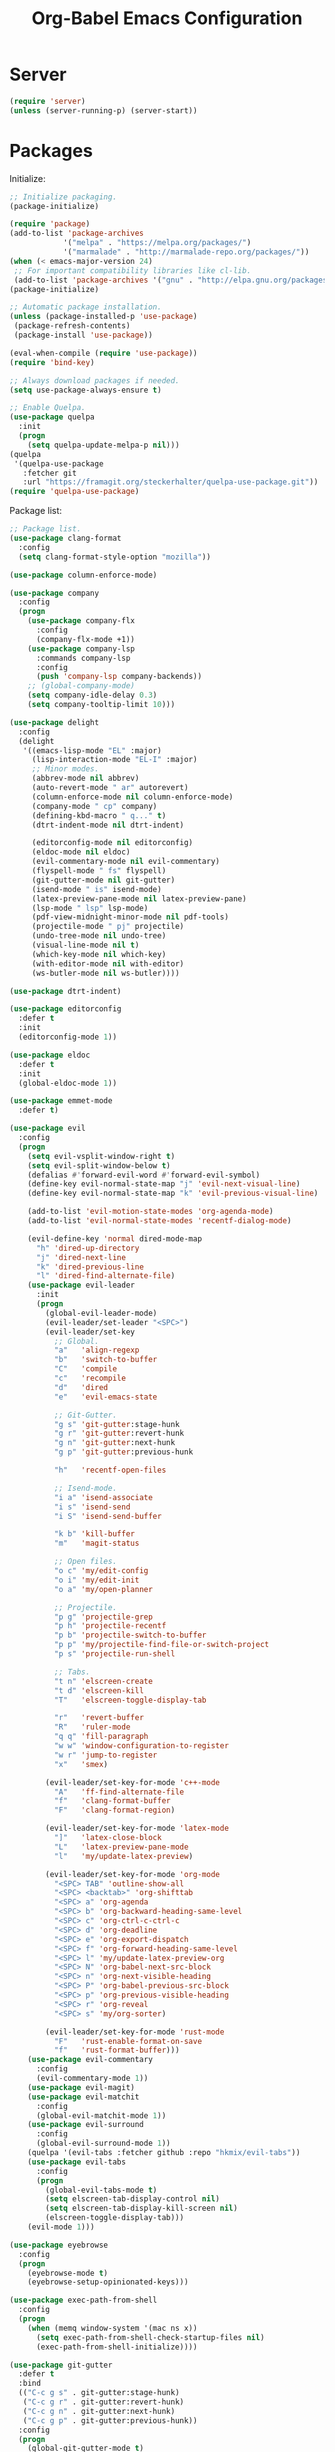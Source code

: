 #+TITLE: Org-Babel Emacs Configuration

* Server

#+BEGIN_SRC emacs-lisp
  (require 'server)
  (unless (server-running-p) (server-start))
#+END_SRC

* Packages

Initialize:

#+BEGIN_SRC emacs-lisp
  ;; Initialize packaging.
  (package-initialize)

  (require 'package)
  (add-to-list 'package-archives
              '("melpa" . "https://melpa.org/packages/")
              '("marmalade" . "http://marmalade-repo.org/packages/"))
  (when (< emacs-major-version 24)
   ;; For important compatibility libraries like cl-lib.
   (add-to-list 'package-archives '("gnu" . "http://elpa.gnu.org/packages/")))
  (package-initialize)

  ;; Automatic package installation.
  (unless (package-installed-p 'use-package)
   (package-refresh-contents)
   (package-install 'use-package))

  (eval-when-compile (require 'use-package))
  (require 'bind-key)

  ;; Always download packages if needed.
  (setq use-package-always-ensure t)

  ;; Enable Quelpa.
  (use-package quelpa
    :init
    (progn
      (setq quelpa-update-melpa-p nil)))
  (quelpa
   '(quelpa-use-package
     :fetcher git
     :url "https://framagit.org/steckerhalter/quelpa-use-package.git"))
  (require 'quelpa-use-package)
#+END_SRC

Package list:

#+NAME: General plugins
#+BEGIN_SRC emacs-lisp
  ;; Package list.
  (use-package clang-format
    :config
    (setq clang-format-style-option "mozilla"))

  (use-package column-enforce-mode)

  (use-package company
    :config
    (progn
      (use-package company-flx
        :config
        (company-flx-mode +1))
      (use-package company-lsp
        :commands company-lsp
        :config
        (push 'company-lsp company-backends))
      ;; (global-company-mode)
      (setq company-idle-delay 0.3)
      (setq company-tooltip-limit 10)))

  (use-package delight
    :config
    (delight
     '((emacs-lisp-mode "EL" :major)
       (lisp-interaction-mode "EL-I" :major)
       ;; Minor modes.
       (abbrev-mode nil abbrev)
       (auto-revert-mode " ar" autorevert)
       (column-enforce-mode nil column-enforce-mode)
       (company-mode " cp" company)
       (defining-kbd-macro " q..." t)
       (dtrt-indent-mode nil dtrt-indent)

       (editorconfig-mode nil editorconfig)
       (eldoc-mode nil eldoc)
       (evil-commentary-mode nil evil-commentary)
       (flyspell-mode " fs" flyspell)
       (git-gutter-mode nil git-gutter)
       (isend-mode " is" isend-mode)
       (latex-preview-pane-mode nil latex-preview-pane)
       (lsp-mode " lsp" lsp-mode)
       (pdf-view-midnight-minor-mode nil pdf-tools)
       (projectile-mode " pj" projectile)
       (undo-tree-mode nil undo-tree)
       (visual-line-mode nil t)
       (which-key-mode nil which-key)
       (with-editor-mode nil with-editor)
       (ws-butler-mode nil ws-butler))))

  (use-package dtrt-indent)

  (use-package editorconfig
    :defer t
    :init
    (editorconfig-mode 1))

  (use-package eldoc
    :defer t
    :init
    (global-eldoc-mode 1))

  (use-package emmet-mode
    :defer t)

  (use-package evil
    :config
    (progn
      (setq evil-vsplit-window-right t)
      (setq evil-split-window-below t)
      (defalias #'forward-evil-word #'forward-evil-symbol)
      (define-key evil-normal-state-map "j" 'evil-next-visual-line)
      (define-key evil-normal-state-map "k" 'evil-previous-visual-line)

      (add-to-list 'evil-motion-state-modes 'org-agenda-mode)
      (add-to-list 'evil-normal-state-modes 'recentf-dialog-mode)

      (evil-define-key 'normal dired-mode-map
        "h" 'dired-up-directory
        "j" 'dired-next-line
        "k" 'dired-previous-line
        "l" 'dired-find-alternate-file)
      (use-package evil-leader
        :init
        (progn
          (global-evil-leader-mode)
          (evil-leader/set-leader "<SPC>")
          (evil-leader/set-key
            ;; Global.
            "a"   'align-regexp
            "b"   'switch-to-buffer
            "C"   'compile
            "c"   'recompile
            "d"   'dired
            "e"   'evil-emacs-state

            ;; Git-Gutter.
            "g s" 'git-gutter:stage-hunk
            "g r" 'git-gutter:revert-hunk
            "g n" 'git-gutter:next-hunk
            "g p" 'git-gutter:previous-hunk

            "h"   'recentf-open-files

            ;; Isend-mode.
            "i a" 'isend-associate
            "i s" 'isend-send
            "i S" 'isend-send-buffer

            "k b" 'kill-buffer
            "m"   'magit-status

            ;; Open files.
            "o c" 'my/edit-config
            "o i" 'my/edit-init
            "o a" 'my/open-planner

            ;; Projectile.
            "p g" 'projectile-grep
            "p h" 'projectile-recentf
            "p b" 'projectile-switch-to-buffer
            "p p" 'my/projectile-find-file-or-switch-project
            "p s" 'projectile-run-shell

            ;; Tabs.
            "t n" 'elscreen-create
            "t d" 'elscreen-kill
            "T"   'elscreen-toggle-display-tab

            "r"   'revert-buffer
            "R"   'ruler-mode
            "q q" 'fill-paragraph
            "w w" 'window-configuration-to-register
            "w r" 'jump-to-register
            "x"   'smex)

          (evil-leader/set-key-for-mode 'c++-mode
            "A"   'ff-find-alternate-file
            "f"   'clang-format-buffer
            "F"   'clang-format-region)

          (evil-leader/set-key-for-mode 'latex-mode
            "]"   'latex-close-block
            "L"   'latex-preview-pane-mode
            "l"   'my/update-latex-preview)

          (evil-leader/set-key-for-mode 'org-mode
            "<SPC> TAB" 'outline-show-all
            "<SPC> <backtab>" 'org-shifttab
            "<SPC> a" 'org-agenda
            "<SPC> b" 'org-backward-heading-same-level
            "<SPC> c" 'org-ctrl-c-ctrl-c
            "<SPC> d" 'org-deadline
            "<SPC> e" 'org-export-dispatch
            "<SPC> f" 'org-forward-heading-same-level
            "<SPC> l" 'my/update-latex-preview-org
            "<SPC> N" 'org-babel-next-src-block
            "<SPC> n" 'org-next-visible-heading
            "<SPC> P" 'org-babel-previous-src-block
            "<SPC> p" 'org-previous-visible-heading
            "<SPC> r" 'org-reveal
            "<SPC> s" 'my/org-sorter)

          (evil-leader/set-key-for-mode 'rust-mode
            "F"   'rust-enable-format-on-save
            "f"   'rust-format-buffer)))
      (use-package evil-commentary
        :config
        (evil-commentary-mode 1))
      (use-package evil-magit)
      (use-package evil-matchit
        :config
        (global-evil-matchit-mode 1))
      (use-package evil-surround
        :config
        (global-evil-surround-mode 1))
      (quelpa '(evil-tabs :fetcher github :repo "hkmix/evil-tabs"))
      (use-package evil-tabs
        :config
        (progn
          (global-evil-tabs-mode t)
          (setq elscreen-tab-display-control nil)
          (setq elscreen-tab-display-kill-screen nil)
          (elscreen-toggle-display-tab)))
      (evil-mode 1)))

  (use-package eyebrowse
    :config
    (progn
      (eyebrowse-mode t)
      (eyebrowse-setup-opinionated-keys)))

  (use-package exec-path-from-shell
    :config
    (progn
      (when (memq window-system '(mac ns x))
        (setq exec-path-from-shell-check-startup-files nil)
        (exec-path-from-shell-initialize))))

  (use-package git-gutter
    :defer t
    :bind
    (("C-c g s" . git-gutter:stage-hunk)
     ("C-c g r" . git-gutter:revert-hunk)
     ("C-c g n" . git-gutter:next-hunk)
     ("C-c g p" . git-gutter:previous-hunk))
    :config
    (progn
      (global-git-gutter-mode t)
      (git-gutter:linum-setup)))

  (use-package ido
    :config
    (progn
      (ido-mode 1)
      (ido-everywhere 1)
      (use-package flx-ido
        :config
        (progn
          (flx-ido-mode 1)
          (setq ido-enable-flex-matching t)
          (setq ido-use-faces nil)))
      (use-package ido-completing-read+
        :config
        (ido-ubiquitous-mode 1))
      (use-package ido-vertical-mode
        :config
        (progn
          (ido-vertical-mode 1)
          (setq ido-vertical-define-keys 'C-n-C-p-up-down-left-right)))
      (use-package smex
        :bind
        (("M-x" . smex)
         ("M-X" . smex-major-mode-commands)
         ("C-c M-x" . execute-extended-command))
        :config
        (smex-initialize))))

  (use-package isend-mode)

  (use-package latex-preview-pane
    :defer t)

  (use-package lsp-mode
    :commands
    lsp
    :init
    (use-package yasnippet)
    :config
    (progn
      (use-package ccls
        :init
        (setq ccls-executable "/usr/bin/ccls"))
      (use-package lsp-ui)
      (add-hook 'lsp-mode-hook 'lsp-ui-mode))
    :hook
    (lsp-mode-hook . lsp-ui-mode)
    (rust-mode . lsp))

  (use-package magit
    :bind
    ("C-c m" . magit-status))

  (use-package org-ref)

  (quelpa
   '(pdf-tools
     :fetcher github
     :repo "seanfarley/pdf-tools"
     :branch "retina"
     :files
     ("lisp/*.el"
      "README"
      ("build" "Makefile")
      ("build" "server")
      (:exclude "lisp/tablist.el" "lisp/tablist-filter.el"))))
  (use-package pdf-tools
    :init
    (progn
      (setq my/pdf-tools-bin-dir
            (substitute-in-file-name "$HOME/.emacs.d/bin"))
      (make-directory my/pdf-tools-bin-dir t)
      (setq pdf-info-epdfinfo-program (concat my/pdf-tools-bin-dir "/epdfinfo"))
      (pdf-tools-install)))

  (use-package projectile)

  (use-package recentf
    :config
    (add-to-list 'recentf-exclude "/elpa/")
    (add-to-list 'recentf-exclude "/var/folders/")
    (recentf-mode 1))

  (use-package solarized-theme
    :init
    ;; Package configurations must be pre-theme setting.
    (progn
      (setq solarized-emphasize-indicators nil)
      (setq x-underline-at-descent-line t)
      (setq solarized-use-variable-pitch nil)
      (setq solarized-height-minus-1 1.0)
      (setq solarized-height-plus-1 1.0)
      (setq solarized-height-plus-2 1.0)
      (setq solarized-height-plus-3 1.0)
      (setq solarized-height-plus-4 1.0)))

  (use-package try)

  (use-package which-key
    :config
    (which-key-mode))

  (use-package ws-butler
    :init
    (progn
      (define-globalized-minor-mode global-ws-butler-mode ws-butler-mode
        (lambda ()
          (ws-butler-mode t))))
    :config
    (global-ws-butler-mode t))
#+END_SRC

Packages for file types:

#+NAME: Filetype plugins
#+BEGIN_SRC emacs-lisp
  (use-package graphviz-dot-mode)

  (use-package haskell-mode)

  (use-package markdown-mode
    :config
    (use-package markdown-preview-eww))

  (use-package nasm-mode)

  (use-package rust-mode
    :config
    (setq rust-format-on-save t))

  (use-package tuareg)

  (use-package yaml-mode)
#+END_SRC

* Functions

Functions should come after packages.

#+BEGIN_SRC emacs-lisp
  ;; Edit the init file.
  (defun my/edit-init ()
    "Edit the Emacs init file."
    (interactive)
    (find-file user-init-file))

  (defun my/edit-config ()
    "Edit the Emacs configuration file."
    (interactive)
    (find-file (expand-file-name (concat user-emacs-directory "config.org"))))

  ;; Force open file in Emacs.
  (defun my/open-at-point ()
    "Force open file at point in Emacs."
    (interactive)
    (org-open-at-point t))

  ;; Custom multi-sort for Org-mode.
  (defun my/org-sorter ()
    "Sort Org-mode entries by deadline then state."
    (interactive)
    (org-sort-entries t ?d)
    (org-sort-entries t ?o))

  ;; Invoke projectile-find-file if we are in a project, or start the switcher.
  (defun my/projectile-find-file-or-switch-project ()
    "Invoke Projectile file finder if in a project, else start project switcher."
    (interactive)
    (if (projectile-project-p)
        (projectile-find-file)
      (projectile-switch-project)))

  ;; Refresh LaTeX preview pane.
  (defun my/update-latex-preview ()
    "Update LaTeX preview pane."
    (interactive)
    (evil-window-right 1)
    (revert-buffer)
    (evil-window-left 1))

  ;; Refresh Org-mode latex.
  (defun my/update-latex-preview-org ()
    "Update LaTeX preview pane in Org-mode."
    (interactive)
    (org-latex-export-to-pdf t)
    ;; The function below is only needed if we are using PDF-tools.
    ;; (my/update-latex-preview).
    )

  (defun my/split-window-left ()
    "Split the window to the right and move to it."
    (interactive)
    (split-window-right)
    (evil-window-right 1))

  (defun my/split-window-above ()
    "Split the window below and move to it."
    (interactive)
    (split-window-below)
    (evil-window-below 1))

  ;; Edit the init file.
  (defun my/open-planner ()
    "Edit the planner file."
    (interactive)
    (find-file "~/Drive/planner.org"))
#+END_SRC

* Appearance

#+BEGIN_SRC emacs-lisp
  ;; GUI settings.
  ; Enable for macOS to prevent losing focus (emacs-mac port).
  (menu-bar-mode (if (eq system-type 'darwin) 1 -1))
  (tool-bar-mode 0)
  (scroll-bar-mode 0)
  (blink-cursor-mode 0)

  (defun add-to-frame-lists (setting)
    "Add SETTING to both `default-frame-alist` and `initial-frame-alist`."
    (add-to-list 'default-frame-alist setting)
    (add-to-list 'initial-frame-alist setting))

  (if (eq system-type 'darwin)
      (progn
        ;; Use a slightly larger size for macOS.
        (defconst default-font "Iosevka Slab-16")
        ;; Window appearance.
        (add-to-frame-lists '(ns-transparent-titlebar . t))
        (add-to-frame-lists '(ns-appearance . dark))
        (defconst ns-use-proxy-icon nil))
    (defconst default-font "Iosevka Slab-12"))
  (set-face-attribute 'default nil :font default-font)
  (add-to-frame-lists (cons 'font default-font))
  (add-to-frame-lists '(height . 24))
  (add-to-frame-lists '(width . 80))
  (add-to-frame-lists '(background-mode . dark))
  (setq frame-title-format "")
  (xterm-mouse-mode)

  (load-theme 'solarized-dark t)
  (set-frame-parameter nil 'background-mode 'dark)
  (set-terminal-parameter nil 'background-mode 'dark)

  ;; Modeline settings.
  (column-number-mode)

  ;; Editing area settings.
  (show-paren-mode t)
  (global-hl-line-mode t)
  (setq scroll-margin 6)

  ;; Disable start-up screen.
  (setq inhibit-startup-screen t)
#+END_SRC

* Bindings

#+BEGIN_SRC emacs-lisp
  ;; General key bindings.
  (global-unset-key (kbd "C-w"))
  (global-set-key (kbd "C-w C-h") 'windmove-left)
  (global-set-key (kbd "C-w C-j") 'windmove-down)
  (global-set-key (kbd "C-w C-k") 'windmove-up)
  (global-set-key (kbd "C-w C-l") 'windmove-right)

  (global-set-key (kbd "C-w h") 'windmove-left)
  (global-set-key (kbd "C-w j") 'windmove-down)
  (global-set-key (kbd "C-w k") 'windmove-up)
  (global-set-key (kbd "C-w l") 'windmove-right)

  (global-set-key (kbd "C-w H") 'evil-window-move-far-left)
  (global-set-key (kbd "C-w J") 'evil-window-move-very-bottom)
  (global-set-key (kbd "C-w K") 'evil-window-move-very-top)
  (global-set-key (kbd "C-w L") 'evil-window-move-far-right)

  ;; Fix ESC key in Evil mode.
  ;;; esc quits.
  (defun minibuffer-keyboard-quit ()
    "Abort recursive edit.
  In Delete Selection mode, if the mark is active, just deactivate it;
  then it takes a second \\[keyboard-quit] to abort the minibuffer."
    (interactive)
    (if (and delete-selection-mode transient-mark-mode mark-active)
        (setq deactivate-mark  t)
      (when (get-buffer "*Completions*") (delete-windows-on "*Completions*"))
      (abort-recursive-edit)))
  (define-key evil-normal-state-map [escape] 'keyboard-quit)
  (define-key evil-visual-state-map [escape] 'keyboard-quit)
  (define-key minibuffer-local-map [escape] 'minibuffer-keyboard-quit)
  (define-key minibuffer-local-ns-map [escape] 'minibuffer-keyboard-quit)
  (define-key minibuffer-local-completion-map [escape] 'minibuffer-keyboard-quit)
  (define-key minibuffer-local-must-match-map [escape] 'minibuffer-keyboard-quit)
  (define-key minibuffer-local-isearch-map [escape] 'minibuffer-keyboard-quit)
  (global-set-key [escape] 'evil-exit-emacs-state)
#+END_SRC

* Editing

#+BEGIN_SRC emacs-lisp
  ;; Editing options.
  (setq default-buffer-file-coding-system 'utf-8)
  (prefer-coding-system 'utf-8)
  (setq initial-scratch-message nil)
  (setq vc-follow-symlinks t)
  (setq-default indent-tabs-mode nil)
  (setq-default tab-width 4)
  (setq-default fill-column 79)
  (setq visual-line-fringe-indicators '(left-curly-arrow right-curly-arrow))

  ;; C/C++ defaults.
  (setq-default c-basic-offset 4)
  (setq c-default-style "stroustrup")

  (electric-pair-mode)
  (global-visual-line-mode)

  ;; Move backups to temp directory.
  (setq backup-directory-alist
        `((".*" . ,temporary-file-directory)))
  (setq auto-save-file-name-transforms
        `((".*" ,temporary-file-directory t)))

  ;; Prevent killing to clipboard.
  ; (when (eq system-type 'darwin)
  ;   (setq select-enable-clipboard nil))

  (setq mouse-drag-copy-region t)
#+END_SRC

* Filetype mappings

#+BEGIN_SRC emacs-lisp
  ;; Custom filetype mappings.
  (add-to-list 'auto-mode-alist '("\\.editorconfig\\'" . editorconfig-conf-mode))
  (add-to-list 'auto-mode-alist '("\\.h\\'" . c++-mode))
  (add-to-list 'auto-mode-alist '("\\.zsh\\'" . sh-mode))
#+END_SRC

* Hooks

#+BEGIN_SRC emacs-lisp
  ;; All coding modes.
  (add-hook 'prog-mode-hook
            (lambda ()
              (linum-mode 1)
              (company-mode 1)
              (80-column-rule)))

  ;; All text-editing modes.
  (add-hook 'text-mode-hook
            (lambda ()
              (flyspell-mode 1)))

  ;; Org-mode key bindings.
  (require 'org)
  (add-hook 'org-mode-hook
            (lambda ()
              (local-set-key (kbd "C-c l") 'org-store-link)
              (local-set-key (kbd "C-c a") 'org-agenda)))

  ;; C/C++.
  (add-hook 'c-mode-common-hook
            (lambda ()
              (local-set-key (kbd "C-c o") 'ff-find-other-file)
              (lsp)
              (dtrt-indent-mode 1)
              (eldoc-mode 1)))

  ;; DocView.
  ;; Resolution.
  (require 'doc-view)
  (setq doc-view-resolution 200)

  ;; PDF view bindings.
  (require 'pdf-tools)
  (add-hook 'pdf-view-mode-hook
            (lambda ()
              (local-set-key (kbd "C-c C-m") 'pdf-view-midnight-minor-mode)
              (local-set-key (kbd "t") 'evil-tabs-goto-tab)))

  ;; LaTeX.
  ;; Prevent pairing for $.
  (add-hook 'latex-mode-hook
            (lambda ()
              (linum-mode 1)
              (setq-default electric-pair-inhibit-predicate
                            (lambda (c)
                              (if (eq "$" c)
                                (electric-pair-default-inhibit c)
                                t)))))

  ;; Allow revert of PDF files without confirmation.
  (setq revert-without-query (quote (".*\.pdf")))

  ;; Rust.
  (add-hook 'rust-mode-hook
            (lambda ()
              (set (make-local-variable 'compile-command) "cargo run")))

  ;; Web.
  (add-hook 'css-mode-hook  'emmet-mode)
  (add-hook 'sgml-mode-hook 'emmet-mode)
#+END_SRC

* Miscellaneous

#+BEGIN_SRC emacs-lisp
  ;; Silence some warnings.
  (setq ad-redefinition-action 'accept)
  (setq exec-path-from-shell-arguments '("-l"))

  ;; Disable system dialogue boxes.
  (setq use-dialog-box nil)

  ;; Use y/n instead of yes/no.
  (defalias 'yes-or-no-p 'y-or-n-p)

  ;; Fix MacOS meta key.
  (when (eq system-type 'darwin)
    (setq mac-option-modifier 'meta)
    (setq mac-right-option-modifier 'meta))

  ;; Fix MacOS paste.
  ; (when (eq system-type 'darwin)
  ;   (progn
  ;     (defun my/pbpaste ()
  ;       "Paste data from pasteboard."
  ;       (interactive)
  ;       (shell-command-on-region
  ;        (point)
  ;        (if mark-active (mark) (point))
  ;        "pbpaste" nil t))
  ;     (setq interprogram-paste-function 'my/pbpaste)))
#+END_SRC

* Org-mode

#+BEGIN_SRC emacs-lisp
  (require 'org)
  (require 'ox-latex)

  ;; General appearance.
  (setq org-hide-emphasis-markers t)

  ;; Source block tweaks.
  (setq org-src-fontify-natively t)

  ;; Set languages.
  (org-babel-do-load-languages
   'org-babel-load-languages
   '((emacs-lisp . t)
     (haskell . t)
     (latex . t)
     (python . t)
     (dot . t)
     (shell . t)))

  ;; Hooks.
  (add-hook 'org-mode-hook
            (lambda ()
              (linum-mode 1)))

  ;; Agenda settings.
  ;; Start on Sunday.
  (setq org-agenda-start-on-weekday 0)

  ;; States.
  (setq org-todo-keywords
        '((sequence "IN-PROGRESS" "NEXT" "TODO" "|" "DONE")))

  ;; Export settings.
  (setq org-latex-listings 'minted)
  (setq org-latex-packages-alist
        '(("" "booktabs")
          ("labelfont=bf,labelsep=period" "caption")
          ("" "cleveref")
          ("" "dsfont")
          ("" "float")
          ("margin=1in" "geometry")
          ("" "lastpage")
          ("headsepline" "scrlayer-scrpage")))
  (setq org-latex-minted-options
        '(("linenos")
          ("breaklines")
          ("xleftmargin" "2em")))
  (setq org-latex-pdf-process
        '("pdflatex -shell-escape -interaction nonstopmode -output-directory %o %f"
          "pdflatex -shell-escape -interaction nonstopmode -output-directory %o %f"
          "pdflatex -shell-escape -interaction nonstopmode -output-directory %o %f"))
  (setq org-latex-tables-booktabs t)

  ;; Use koma-script document classes.
  (with-eval-after-load "ox-latex"
    (add-to-list 'org-latex-classes
                 '("koma-article"
                   "\\documentclass[paper=letter,parskip=half,headings=standardclasses]{scrartcl}
  \\usepackage{minted}
  \\usemintedstyle{borland}
  \\renewcommand{\\labelitemi}{{--}}
  \\renewcommand{\\labelitemii}{{--}}
  \\renewcommand{\\labelitemiii}{{--}}
  \\renewcommand{\\labelitemiv}{{--}}
  \\clearpairofpagestyles{}
  \\setkomafont{pagehead}{\\normalfont}"
                   ("\\section{%s}" . "\\section*{%s}")
                   ("\\subsection{%s}" . "\\subsection*{%s}")
                   ("\\subsubsection{%s}" . "\\subsubsection*{%s}")
                   ("\\paragraph{%s}" . "\\paragraph*{%s}")
                   ("\\subparagraph{%s}" . "\\subparagraph*{%s}"))))
  (setq org-latex-default-class "koma-article")
  (setq org-export-with-smart-quotes t)
  (setq org-export-in-background t)
  (setq org-latex-default-figure-position "H")

  ;; Use cleveref package for references.
  (require 'org-ref)
  (org-link-set-parameters "ref" :export
                           (lambda (label desc format)
                             (format "\\cref{%s}" label)))
  (setq org-ref-default-ref-type "Cref")
  (defun org-latex-ref-to-cref (text backend info)
    "Use \\cref instead of \\ref in latex export."
    (when (org-export-derived-backend-p backend 'latex)
      (replace-regexp-in-string "\\\\ref{" "\\\\cref{" text)))

  (add-to-list 'org-export-filter-final-output-functions
               'org-latex-ref-to-cref)

  ;; Custom header format.
  (setq org-format-latex-header
        "\\documentclass{article}
  \\usepackage[usenames]{color}
  [PACKAGES]
  [DEFAULT-PACKAGES]
  \\pagestyle{empty}             % do not remove
  \\usemintedstyle{borland}
  \\renewcommand{\\labelitemi}{{--}}
  \\renewcommand{\\labelitemii}{{--}}
  \\renewcommand{\\labelitemiii}{{--}}
  \\renewcommand{\\labelitemiv}{{--}}
  \\clearpairofpagestyles{}
  \\setkomafont{pagehead}{\\normalfont}")

  (setq org-goto-interface 'outline-path-completion)

  ;; Set link opening defaults.
  (setq browse-url-browser-function 'eww-browse-url)
#+END_SRC
